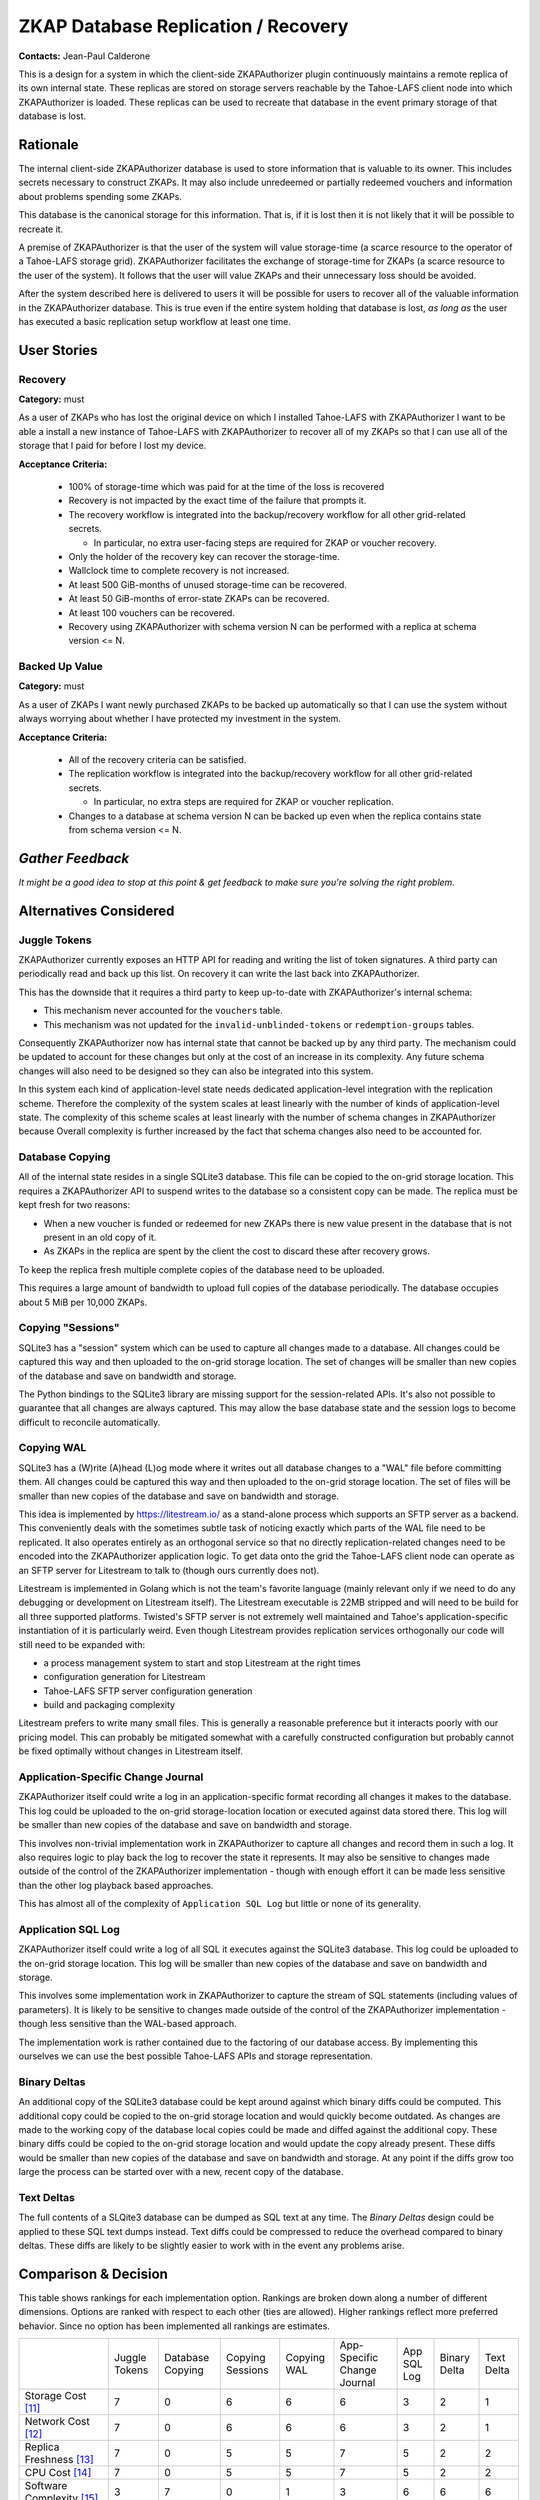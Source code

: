 .. Heading order = - ~ `

ZKAP Database Replication / Recovery
====================================

**Contacts:** Jean-Paul Calderone

This is a design for a system in which the client-side ZKAPAuthorizer plugin continuously maintains a remote replica of its own internal state.
These replicas are stored on storage servers reachable by the Tahoe-LAFS client node into which ZKAPAuthorizer is loaded.
These replicas can be used to recreate that database in the event primary storage of that database is lost.

Rationale
---------

The internal client-side ZKAPAuthorizer database is used to store information that is valuable to its owner.
This includes secrets necessary to construct ZKAPs.
It may also include unredeemed or partially redeemed vouchers and information about problems spending some ZKAPs.

This database is the canonical storage for this information.
That is,
if it is lost then it is not likely that it will be possible to recreate it.

A premise of ZKAPAuthorizer is that the user of the system will value storage-time
(a scarce resource to the operator of a Tahoe-LAFS storage grid).
ZKAPAuthorizer facilitates the exchange of storage-time for ZKAPs
(a scarce resource to the user of the system).
It follows that the user will value ZKAPs and their unnecessary loss should be avoided.

After the system described here is delivered to users it will be possible for users to recover all of the valuable information in the ZKAPAuthorizer database.
This is true even if the entire system holding that database is lost,
*as long as* the user has executed a basic replication setup workflow at least one time.

User Stories
------------

Recovery
~~~~~~~~

**Category:** must

As a user of ZKAPs who has lost the original device on which I installed Tahoe-LAFS with ZKAPAuthorizer
I want to be able a install a new instance of Tahoe-LAFS with ZKAPAuthorizer to recover all of my ZKAPs
so that I can use all of the storage that I paid for before I lost my device.

**Acceptance Criteria:**

  * 100% of storage-time which was paid for at the time of the loss is recovered
  * Recovery is not impacted by the exact time of the failure that prompts it.
  * The recovery workflow is integrated into the backup/recovery workflow for all other grid-related secrets.

    * In particular, no extra user-facing steps are required for ZKAP or voucher recovery.

  * Only the holder of the recovery key can recover the storage-time.
  * Wallclock time to complete recovery is not increased.
  * At least 500 GiB-months of unused storage-time can be recovered.
  * At least 50 GiB-months of error-state ZKAPs can be recovered.
  * At least 100 vouchers can be recovered.
  * Recovery using ZKAPAuthorizer with schema version N can be performed with a replica at schema version <= N.

Backed Up Value
~~~~~~~~~~~~~~~

**Category:** must

As a user of ZKAPs
I want newly purchased ZKAPs to be backed up automatically
so that I can use the system without always worrying about whether I have protected my investment in the system.

**Acceptance Criteria:**

  * All of the recovery criteria can be satisfied.
  * The replication workflow is integrated into the backup/recovery workflow for all other grid-related secrets.

    * In particular, no extra steps are required for ZKAP or voucher replication.

  * Changes to a database at schema version N can be backed up even when the replica contains state from schema version <= N.

*Gather Feedback*
-----------------

*It might be a good idea to stop at this point & get feedback to make sure you're solving the right problem.*

Alternatives Considered
-----------------------

Juggle Tokens
~~~~~~~~~~~~~

ZKAPAuthorizer currently exposes an HTTP API for reading and writing the list of token signatures.
A third party can periodically read and back up this list.
On recovery it can write the last back into ZKAPAuthorizer.

This has the downside that it requires a third party to keep up-to-date with ZKAPAuthorizer's internal schema:

* This mechanism never accounted for the ``vouchers`` table.
* This mechanism was not updated for the ``invalid-unblinded-tokens`` or ``redemption-groups`` tables.

Consequently ZKAPAuthorizer now has internal state that cannot be backed up by any third party.
The mechanism could be updated to account for these changes but only at the cost of an increase in its complexity.
Any future schema changes will also need to be designed so they can also be integrated into this system.

In this system each kind of application-level state needs dedicated application-level integration with the replication scheme.
Therefore the complexity of the system scales at least linearly with the number of kinds of application-level state.
The complexity of this scheme scales at least linearly with the number of schema changes in ZKAPAuthorizer because
Overall complexity is further increased by the fact that schema changes also need to be accounted for.

Database Copying
~~~~~~~~~~~~~~~~

All of the internal state resides in a single SQLite3 database.
This file can be copied to the on-grid storage location.
This requires a ZKAPAuthorizer API to suspend writes to the database so a consistent copy can be made.
The replica must be kept fresh for two reasons:

* When a new voucher is funded or redeemed for new ZKAPs there is new value present in the database that is not present in an old copy of it.
* As ZKAPs in the replica are spent by the client the cost to discard these after recovery grows.

To keep the replica fresh multiple complete copies of the database need to be uploaded.

This requires a large amount of bandwidth to upload full copies of the database periodically.
The database occupies about 5 MiB per 10,000 ZKAPs.

Copying "Sessions"
~~~~~~~~~~~~~~~~~~

SQLite3 has a "session" system which can be used to capture all changes made to a database.
All changes could be captured this way and then uploaded to the on-grid storage location.
The set of changes will be smaller than new copies of the database and save on bandwidth and storage.

The Python bindings to the SQLite3 library are missing support for the session-related APIs.
It's also not possible to guarantee that all changes are always captured.
This may allow the base database state and the session logs to become difficult to reconcile automatically.

Copying WAL
~~~~~~~~~~~

SQLite3 has a (W)rite (A)head (L)og mode where it writes out all database changes to a "WAL" file before committing them.
All changes could be captured this way and then uploaded to the on-grid storage location.
The set of files will be smaller than new copies of the database and save on bandwidth and storage.

This idea is implemented by https://litestream.io/ as a stand-alone process which supports an SFTP server as a backend.
This conveniently deals with the sometimes subtle task of noticing exactly which parts of the WAL file need to be replicated.
It also operates entirely as an orthogonal service so that no directly replication-related changes need to be encoded into the ZKAPAuthorizer application logic.
To get data onto the grid the Tahoe-LAFS client node can operate as an SFTP server for Litestream to talk to
(though ours currently does not).

Litestream is implemented in Golang which is not the team's favorite language
(mainly relevant only if we need to do any debugging or development on Litestream itself).
The Litestream executable is 22MB stripped and will need to be build for all three supported platforms.
Twisted's SFTP server is not extremely well maintained and Tahoe's application-specific instantiation of it is particularly weird.
Even though Litestream provides replication services orthogonally our code will still need to be expanded with:

* a process management system to start and stop Litestream at the right times
* configuration generation for Litestream
* Tahoe-LAFS SFTP server configuration generation
* build and packaging complexity

Litestream prefers to write many small files.
This is generally a reasonable preference but it interacts poorly with our pricing model.
This can probably be mitigated somewhat with a carefully constructed configuration but probably cannot be fixed optimally without changes in Litestream itself.

Application-Specific Change Journal
~~~~~~~~~~~~~~~~~~~~~~~~~~~~~~~~~~~

ZKAPAuthorizer itself could write a log in an application-specific format recording all changes it makes to the database.
This log could be uploaded to the on-grid storage-location location or executed against data stored there.
This log will be smaller than new copies of the database and save on bandwidth and storage.

This involves non-trivial implementation work in ZKAPAuthorizer to capture all changes and record them in such a log.
It also requires logic to play back the log to recover the state it represents.
It may also be sensitive to changes made outside of the control of the ZKAPAuthorizer implementation -
though with enough effort it can be made less sensitive than the other log playback based approaches.

This has almost all of the complexity of ``Application SQL Log`` but little or none of its generality.

Application SQL Log
~~~~~~~~~~~~~~~~~~~

ZKAPAuthorizer itself could write a log of all SQL it executes against the SQLite3 database.
This log could be uploaded to the on-grid storage location.
This log will be smaller than new copies of the database and save on bandwidth and storage.

This involves some implementation work in ZKAPAuthorizer to capture the stream of SQL statements
(including values of parameters).
It is likely to be sensitive to changes made outside of the control of the ZKAPAuthorizer implementation -
though less sensitive than the WAL-based approach.

The implementation work is rather contained due to the factoring of our database access.
By implementing this ourselves we can use the best possible Tahoe-LAFS APIs and storage representation.

Binary Deltas
~~~~~~~~~~~~~

An additional copy of the SQLite3 database could be kept around against which binary diffs could be computed.
This additional copy could be copied to the on-grid storage location and would quickly become outdated.
As changes are made to the working copy of the database local copies could be made and diffed against the additional copy.
These binary diffs could be copied to the on-grid storage location and would update the copy already present.
These diffs would be smaller than new copies of the database and save on bandwidth and storage.
At any point if the diffs grow too large the process can be started over with a new, recent copy of the database.

Text Deltas
~~~~~~~~~~~

The full contents of a SLQite3 database can be dumped as SQL text at any time.
The *Binary Deltas* design could be applied to these SQL text dumps instead.
Text diffs could be compressed to reduce the overhead compared to binary deltas.
These diffs are likely to be slightly easier to work with in the event any problems arise.

Comparison & Decision
---------------------

This table shows rankings for each implementation option.
Rankings are broken down along a number of different dimensions.
Options are ranked with respect to each other
(ties are allowed).
Higher rankings reflect more preferred behavior.
Since no option has been implemented all rankings are estimates.

+-------------+--------+--------+---------+--------+--------------+--------+--------+--------+
|             |Juggle  |Database|Copying  |Copying |App-Specific  |App SQL |Binary  |Text    |
|             |Tokens  |Copying |Sessions |WAL     |Change Journal|Log     |Delta   |Delta   |
+-------------+--------+--------+---------+--------+--------------+--------+--------+--------+
|Storage Cost |7       |0       |6        |6       |6             |3       |2       |1       |
|[11]_        |        |        |         |        |              |        |        |        |
+-------------+--------+--------+---------+--------+--------------+--------+--------+--------+
|Network Cost |7       |0       |6        |6       |6             |3       |2       |1       |
|[12]_        |        |        |         |        |              |        |        |        |
+-------------+--------+--------+---------+--------+--------------+--------+--------+--------+
|Replica      |7       |0       |5        |5       |7             |5       |2       |2       |
|Freshness    |        |        |         |        |              |        |        |        |
|[13]_        |        |        |         |        |              |        |        |        |
+-------------+--------+--------+---------+--------+--------------+--------+--------+--------+
|CPU Cost     |7       |0       |5        |5       |7             |5       |2       |2       |
|[14]_        |        |        |         |        |              |        |        |        |
+-------------+--------+--------+---------+--------+--------------+--------+--------+--------+
|Software     |3       |7       |0        |1       |3             |6       |6       |6       |
|Complexity   |        |        |         |        |              |        |        |        |
|[15]_        |        |        |         |        |              |        |        |        |
+-------------+--------+--------+---------+--------+--------------+--------+--------+--------+
|Maintenance  |1       |7       |3        |3       |1             |7       |7       |7       |
|Cost [17]_   |        |        |         |        |              |        |        |        |
|             |        |        |         |        |              |        |        |        |
|             |        |        |         |        |              |        |        |        |
+-------------+--------+--------+---------+--------+--------------+--------+--------+--------+
|Packaging /  |7       |7       |0        |2       |7             |7       |2       |7       |
|Distribution |        |        |         |        |              |        |        |        |
|Complexity   |        |        |         |        |              |        |        |        |
|[16]_        |        |        |         |        |              |        |        |        |
+-------------+--------+--------+---------+--------+--------------+--------+--------+--------+
|Total        |39      |21      |25       |28      |37            |36      |23      |26      |
+-------------+--------+--------+---------+--------+--------------+--------+--------+--------+

By raw score the overall ranking is:

#. Juggle Tokens (39)
#. App-Specific Change Journal (37)
#. Application SQL Log (36)
#. Copying WAL (28)
#. Copying Sessions (25)
#. Text Delta (26)
#. Binary Delta (23)
#. Database Copying (21)

The top three options are closely ranked.
**App SQL Log** scores better than the first- and second-ranked option on "software complexity" and "maintenance cost".
This means the initial implementation is more likely to be successful and it is less likely to cause future development problems.
Therefore **App SQL Log** is the chosen design.

Detailed Implementation Design
------------------------------
*Focus on:*

* external and internal interfaces
* how externally-triggered system events (e.g. sudden reboot; network congestion) will affect the system
* scalability and performance

State
~~~~~

A replica consists of the following pieces of state:

#. a snapshot

   A snapshot the minimal sequence of SQL statements
   (with arguments embedded)
   which will re-create the database from which it was created [10]_.
   A snapshot can be produced using the ``iterdump`` feature of the Python SQLite3 module.

#. an event stream

   An event stream is a sequence of SQL statements
   (with arguments embedded)
   which update a certain database snapshot.
   Each statements in the event stream is paired with a sequence number.
   Sequence numbers are assigned in a monotonically increasing sequence that corresponds to the order in which the statements were executed.
   These can be used to address a specific statement within the event stream.

#. a sequence number

   A snapshot includes state which was created by statements from some prefix of the event stream.
   The snapshot is paired with a sequence number indicating the last statement in this prefix.
   This allows recovery to find the correct position in the event stream to begin replaying statements to reconstruct the newest version of the database.

The event stream is represented in the local database in a new table::

  CREATE TABLE [event-stream] (
      -- A sequence number which allows us to identify specific positions in
      -- the sequence of modifications which were made to the database.
      [sequence-number] INTEGER PRIMARY KEY,

      -- A SQL statement which likely made a change to the database state.
      [statement] TEXT,
  );

Arguments are substituted into the statement so that they match the form of statements generated during the *snapshot* phase.

Replication
~~~~~~~~~~~

The replication process is as follows:

#. Replication is configured using the external interface.

   #. The *replica directory*,
      a new mutable [19]_ directory,
      is created on grid.
   #. The write capability is written to the Tahoe-LAFS client node's private directory. [18]_
   #. The read capability is returned to the external caller.

#. If there is not a sufficiently up-to-date snapshot [1]_ on the grid then one is created [7]_ in the *replica directory*.
   Any obsolete snapshots [2]_ in the *replica directory* are pruned [20]_.

#. As the application runs the event stream is recorded [3]_ locally in the database.

#. If the event stream in the database is large enough [4]_ or the application triggers an event stream flush [5]_ then:

   #. it is added to the event stream in the *replica directory* [6]_
   #. statements which were added are pruned from the database [8]_

#. If an event stream object in the *replica directory* contains only statements that are already part of the snapshot those statements are pruned. [9]_

All uploads inherit the redundancy configuration from the Tahoe-LAFS client node.

Recovery
~~~~~~~~

The recovery process is as follows:

#. An empty database is created.
#. The snapshot is downloaded.
#. The event stream is downloaded.
#. The statements from the snapshot are executed against the database.
#. The statements from the event stream,
   starting at the first statement after the snapshot's sequence number,
   are executed against the database.

After recovery replication is *not enabled*.
If desired replication can be configured again using the external interface.

External Interfaces
-------------------

Specification
~~~~~~~~~~~~~

See the `OpenAPI specification <backup-recovery-openapi.html>`_.

Sample Sessions
~~~~~~~~~~~~~~~

The expected interaction pattern involves API calls to three endpoints.

#. Early in the Tahoe-LAFS client node setup/configuration process,
   configure replication:

   .. code-block:: html

      POST /storage-plugins/privatestorageio-zkapauthz-v1/replicate

      201 Created
      Content-Type: application/json

      {"recovery-capability": "URI:DIR-RO:xxxx"}

#. Normal use of the Tahoe-LAFS client node,
   including redeeming vouchers and spending ZKAPs.

#. After losing the Tahoe-LAFS client node,
   create a new Tahoe-LAFS client node and recover from the replica:

   .. code-block:: html

      POST /storage-plugins/privatestorageio-zkapauthz-v1/recover
      Content-Type: application/json
      Content-Length: ...

      {"recovery-capability": "URI:DIR-RO:xxxx"}

      202 Accepted
      Content-Type: application/json

      {}

#. The recovery status can now be polled:

   .. code-block:: html

      GET /storage-plugins/privatestorageio-zkapauthz-v1/recover

      200 OK
      Content-Type: application/json

      {"stage": "succeeded"}

#. The new Tahoe-LAFS client node now has the same ZKAPAuthorizer state as it did prior to lose of the original instance.

Data Integrity
--------------

Schema Upgrades
~~~~~~~~~~~~~~~

A database snapshot will include schema modification statements
(DDL statements)
which completely initialize the schema for all subsequent data manipulation statements
(DML statements)
in the snapshot.

An event stream must contain information about schema modifications because different statements in the stream may require different versions of the schema.
This will happen whenever

#. a snapshot is created
#. some statements are recorded in the event stream
#. a schema upgrade is performed (e.g. as a result of client software upgrade)
#. more statements are recorded in the event stream

These requirements can be exactly satisfied if DDL and DML statements are handled uniformly.
If DDL statements are recorded in the event stream and later executed during recovery the schema will always match the requirements of the DML statements.

Automated Testing
~~~~~~~~~~~~~~~~~

The replication/recovery functionality can be implemented orthogonally to ZKAPAuthorizer application logic.
This means it can be tested orthogonally to ZKAPAuthorizer application logic.
This means the core logic should be amenable to high-quality unit testing.

Successful replication in practice depends on reads from and writes to Tahoe-LAFS storage.
Automated testing for this logic probably requires integration-style testing due to the lack of unit testing affordances from the Tahoe-LAFS project.

Runtime Health-Checks
~~~~~~~~~~~~~~~~~~~~~

The maintenace of a replica is an ongoing process.
The replica loses value,
up to and including *all* value,
if that maintenance process breaks down at some point.

Ideally it would be possible for some component to detect problems with this process.
Where possible,
problems should be corrected automatically.
At some point the system may determine no automatic correction is possible and user intervention is required.

The design for such user interaction is out of scope for this document.

Replication/Recovery System Upgrades
~~~~~~~~~~~~~~~~~~~~~~~~~~~~~~~~~~~~

This document describes the on-grid schema for version 1 of this system.
This version information will be encoded on the grid alongside snapshots and event streams.

This will allow the version to be recognized and handled appropriately by future versions of the software which may implement a different replication/recovery system.

Conveniently,
it is always possible to create a fresh snapshot from client-side state.
This suggests a worst-case upgrade path where a new snapshot is created,
following a new schema,
after a client upgrade and the old replica is discarded.

Security
--------

Terms
~~~~~

Let the data that comes from users of the system and is uploaded to and download from the Tahoe-LAFS grid be known as *user data*.

Let the data that ZKAPAuthorizer itself creates and uses to manage payments be known as *accounting data*.

Threat Model
~~~~~~~~~~~~

This design aims to defend accounting data in the same way user data is defended.
If the capability for the replica directory is kept confidential then the accounting data will be kept confidential.
It is up to the party using the external interface to keep the capability confidential.

This system creates new copies of accounting data on the Tahoe-LAFS grid.
The convenience-related requirements for the user stories at the top of this design imply that the capabilities for accessing user data will grant access to read the accounting data replicas created by this system.
This is a strictly worse failure-mode than disclosure of either user data or accounting data separately since it potentially allows identifying information from the payment system to be linked to specific user data.
Compare:
* I know Alice has some data but I don't know what that data is.
* I know someone has dataset **X** but I don't know who.
* I know Alice has dataset **X**.

This design does not mitigate this risk.
It may be beneficial to do so in the future.

Backwards Compatibility
-----------------------

Prior to implementation of this design ZKAPAuthorizer does not maintain backups or replicas.
Third-parties which have their own backups or replicas should be able to activate the system described here and then discard their backup/replica data.

Performance and Scalability
---------------------------

Storage Requirements
~~~~~~~~~~~~~~~~~~~~

We should build a tool to measure the storage requirements of the replica system.

Network Transfers
~~~~~~~~~~~~~~~~~

We should build a tool to measure data transferred over the network for creation and maintenance of a replica.

Memory Usage
~~~~~~~~~~~~

We should build a tool to measure memory used by ZKAPAuthorizer with and without replicas enabled so we can compare the incremental cost of replicas.

CPU Usage
~~~~~~~~~

We should build a tool to measure CPU used by the replica system.

Further Reading
---------------

* https://litestream.io/

Footnotes
---------

.. [1] A snapshot is sufficiently up-to-date if the event stream is no more than ``N`` times larger than it.
       The size requirement exists because the event stream will grow without bounds but the snapshot should have a bounded size.
       By periodically re-snapshotting and re-starting the event stream the on-grid storage can be bounded as well.
       Some measurements may be required to choose a good value for ``N``.
       It may also be necessary to choose whether to prioritize efficient use of network bandwidth or on-grid storage space
       (and to what degree).
       If the snapshot does not exist then its size is treated as 0.

.. [2] A snapshot is obsolete if there is a completely uploaded snapshot with a greater sequence number.

.. [3] Application-code is supplied with a cursor which performs this capturing.
       Replication code bypasses this capturing so that statements which record the event stream are not themselves recorded.
       Recovery code bypasses this capturing so that statements to recreate the database are also not recorded.
       ``SELECT`` statements are ignored since they cannot change the database (XXX is this true?).

.. [4] The definition of "large enough" is chosen to produce efficient use of ZKAPs to pay for on-grid storage of the event stream.
       On-grid storage will consist of some number of shares depending on the Tahoe-LAFS client node's configuration.
       Efficiency of ZKAP usage will depend on ZKAPAuthorizer's ``pass-value`` configuration.
       So "large enough" is chosen so that a share will occupy most of the value of one ZKAP for one time period.
       Concretely this will be ``pass-value × 0.95 × shares.needed / shares.total``.
       The "efficiency factor" of 0.95 allows some slop in the system so that a single statement is not likely to increase the size from below the "large enough" limit to above the size component of the ``pass-value``
       (which would result in doubling the cost to store the object).
       For example,
       for a ``pass-value`` of 1MB(×month),
       a ``shares.needed`` of 3,
       and a ``shares.total`` of 5,
       "large enough" is ``1MB × 0.95 × 3 / 5`` or 540,000 bytes.
       A 570,000 byte object erasure-encodes under these parameters to 950,001 bytes.
       Therefore in this configuration 570,000 bytes is "large enough".

       If Tahoe-LAFS had better support for appending data to a mutable object we could upload more frequently and pack new data into an existing mutable until it reached an "efficient" size.
       But it does not.

.. [5] Certain database changes,
       such as insertion of a new voucher,
       are particularly valuable and should be captured as quickly as possible.
       In contrast,
       there is some tolerance for losing a database change which marks a token as spent since this state can be recreated by the application if necessary.

.. [6] The SQL statements are joined with newline separators.
       The resulting string is uploaded as a new immutable object next to the existing snapshot object.
       The sequence number of the first statement it includes is added as metadata for that object in the containing directory.

.. [7] The SQL statements from ``iterdump``,
       except for those relating to the event stream table,
       are joined with newline separators and compressed using lzma.
       The compressed blob is uploaded as an immutable object.
       The metadata of the object in the containing directory includes the snapshot's sequence number.

.. [8] The upload may proceed concurrently with further database changes.
       Of course only the uploaded statements are deleted from the local table.

.. [9] The event stream objects can be placed into an order such that the sequence of each object is less than that of the next.
       For each event stream object **E**\ :sub:`n` which has an event stream object **E**\ :sub:`m` following it in this sequence,
       if the snapshot's sequence number is greater than or equal to **E**\ :sub:`m`'s sequence number then **E**\ :sub:`n` is completely contained by the snapshot.

.. [10] Rows in the ``[event-stream]`` table are always excluded from the snapshot.
	They are not needed for recovery.
	The state they represent is always reflected elsewhere in the database.
	The DDL statements for ``[event-stream]`` *are* included.

.. [11] The cost in ZKAPs to store the replica on the grid.

.. [12] The network traffic required to create and maintain the replica.

.. [13] The distance from the replica to the local database measured by number of changes.

.. [14] The CPU cost on the client to create and maintain the replica.

.. [15] The complexity of the software development work to implement the option starting from this design document.

.. [16] The additional implementation work required to package and distribute the resulting implementation.

.. [17] The cost to maintain this option over the course of continuing ZKAPAuthorizer development.

.. [18] Tahoe-LAFS mutable objects should be written by at most one writer or consistency issues arise.
	The writer for this replica directory is exactly the one Tahoe-LAFS client node which created it.
	If that client node's directory is lost then there should never be another write to the replica directory.
	By putting the write capability there we ensure that the ability to write to the replica directory is lost with the client.

	Additionally,
	if the write capability is in the database itself then it can be obtained using the read capability.
	By avoiding this capability amplification we support the goal of preventing changes to the replica from outside of the replication system.

	If the write capability is somehow lost from this directory *without* the whole client being lost then the replica will have to be reconfigured.
	This is not a catastrophic failure mode since even as it progresses the old replica directory remains available for recovery.

.. [19] In this document "mutable" refers to Tahoe-LAFS SDMF or MDMF capabilities.

.. [20] There should be some coordination with the lease maintenance system so that the timing of obsolete snapshot and event stream cleanup can be optimal with respect to lease renewal.
